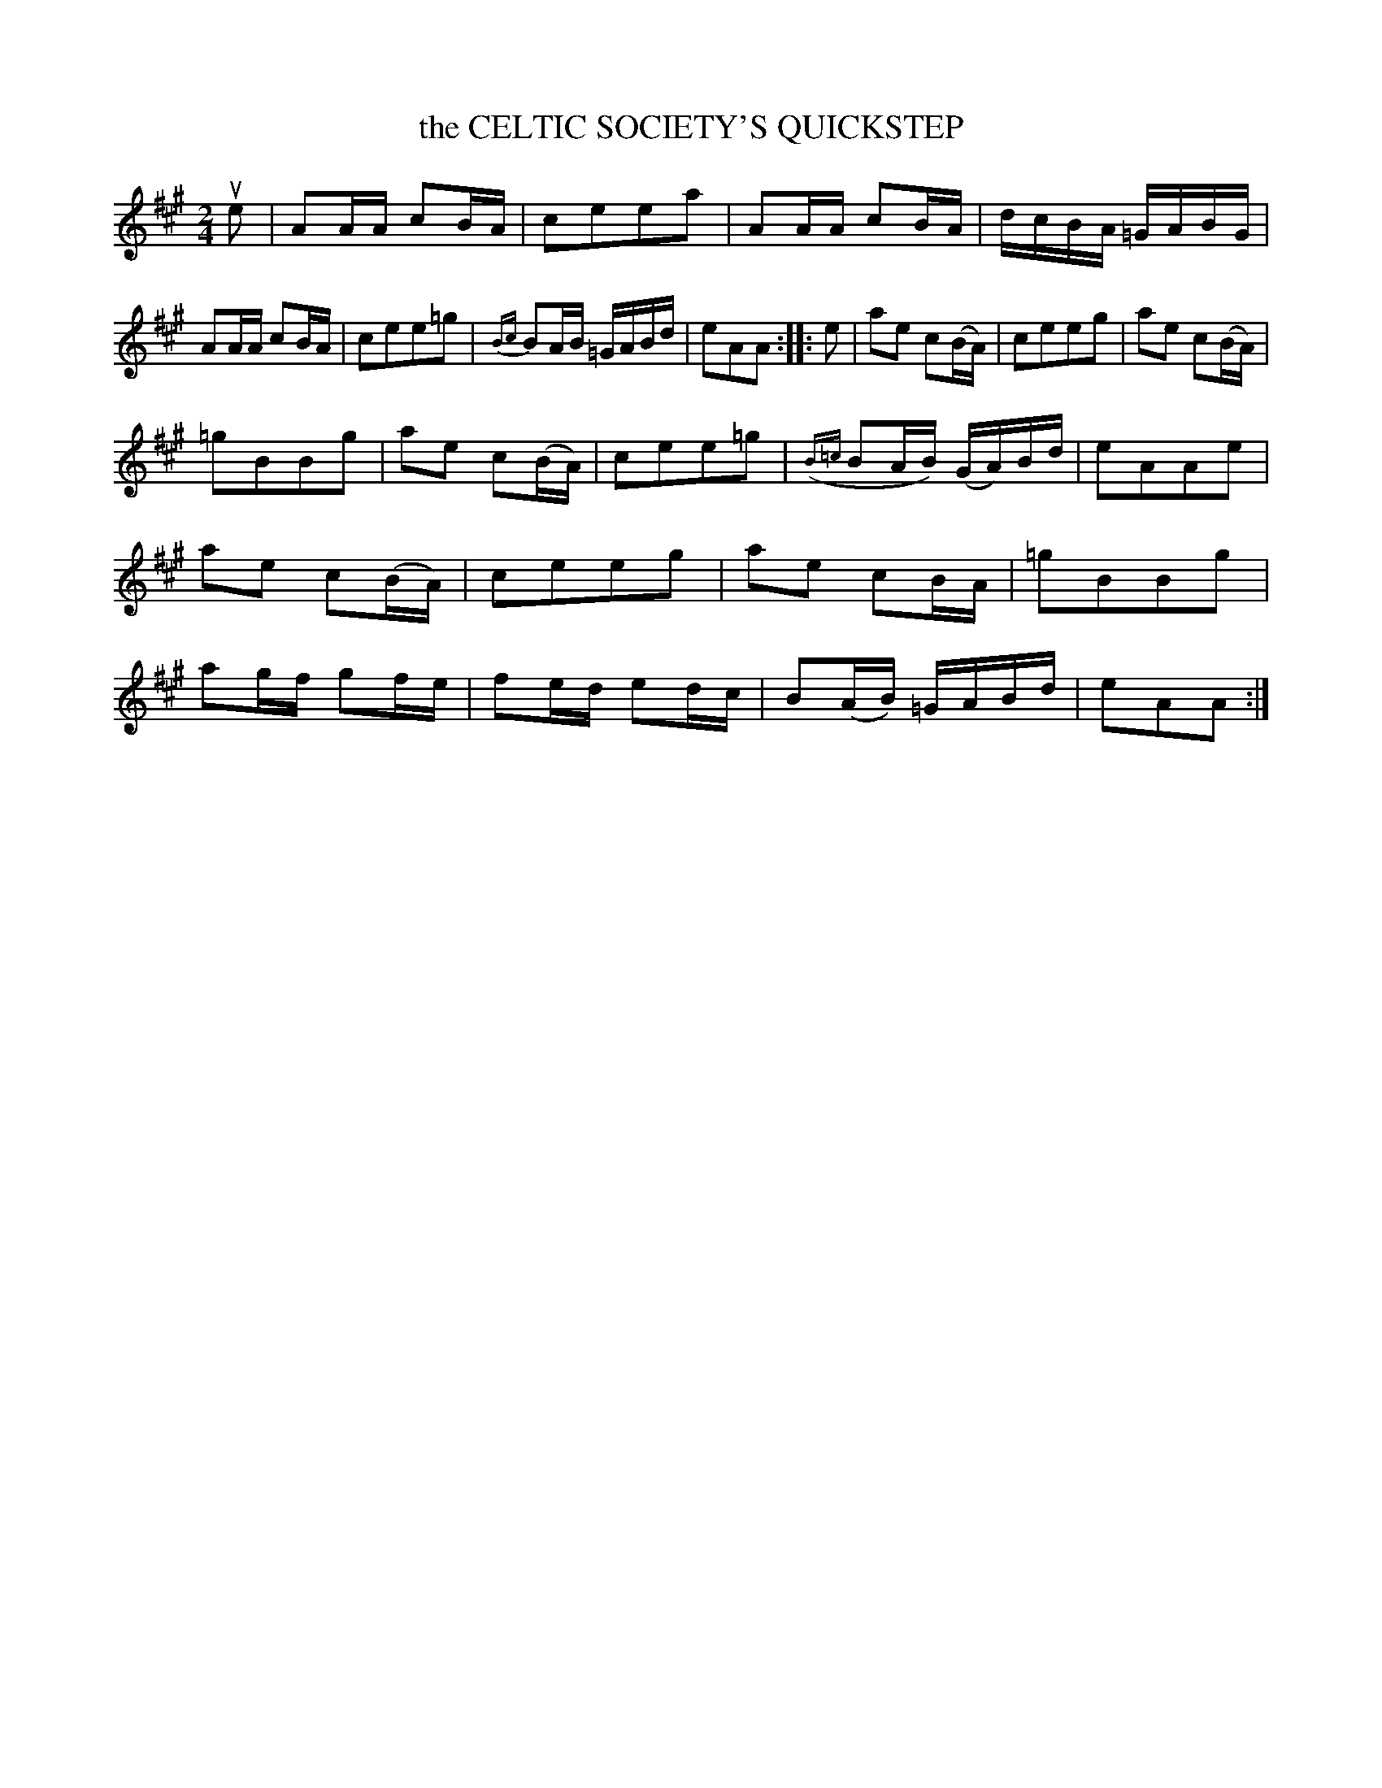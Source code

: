 X: 3416
T: the CELTIC SOCIETY'S QUICKSTEP
%R: quickstep, polka, march, reel
B: James Kerr "Merry Melodies" v.3 p.46 #416
Z: 2016 John Chambers <jc:trillian.mit.edu>
M: 2/4
L: 1/16
%%slurgraces yes
%%graceslurs yes
K: A
ue2 |\
A2AA c2BA | c2e2e2a2 | A2AA c2BA | dcBA =GABG |\
A2AA c2BA | c2e2e2=g2 | {Bc}B2AB =GABd | e2A2A2 ::\
e2 |\
a2e2 c2(BA) | c2e2e2g2 | a2e2 c2(BA) |
=g2B2B2g2 |\
a2e2 c2(BA) | c2e2e2=g2 | ({B=c}B2AB) (GA)Bd | e2A2A2e2 |\
a2e2 c2(BA) | c2e2e2g2 | a2e2 c2BA | =g2B2B2g2 |\
a2gf g2fe | f2ed e2dc | B2(AB) =GABd | e2A2A2 :|
